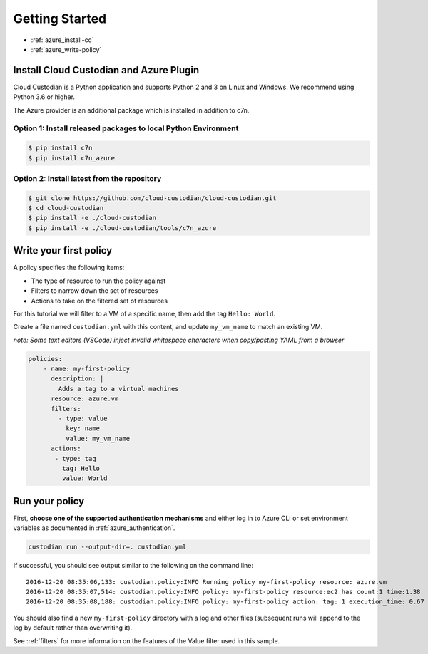 .. _azure-gettingstarted:

Getting Started
===============

* :ref:`azure_install-cc`
* :ref:`azure_write-policy`

.. _azure_install-cc:

Install Cloud Custodian and Azure Plugin
----------------------------------------

Cloud Custodian is a Python application and supports Python 2 and 3 on Linux and Windows.
We recommend using Python 3.6 or higher.

The Azure provider is an additional package which is installed in addition to c7n.


Option 1: Install released packages to local Python Environment
"""""""""""""""""""""""""""""""""""""""""""""""""""""""""""""""

.. code-block:: bash

    $ pip install c7n
    $ pip install c7n_azure


Option 2: Install latest from the repository
"""""""""""""""""""""""""""""""""""""""""""""

.. code-block:: bash

    $ git clone https://github.com/cloud-custodian/cloud-custodian.git
    $ cd cloud-custodian
    $ pip install -e ./cloud-custodian
    $ pip install -e ./cloud-custodian/tools/c7n_azure


.. _azure_write-policy:

Write your first policy
-----------------------

A policy specifies the following items:

* The type of resource to run the policy against
* Filters to narrow down the set of resources
* Actions to take on the filtered set of resources

For this tutorial we will filter to a VM of a specific name, then add the tag ``Hello: World``.

Create a file named ``custodian.yml`` with this content, and update ``my_vm_name`` to match an existing VM.

*note: Some text editors (VSCode) inject invalid whitespace characters when copy/pasting YAML from a browser*

.. code-block:: yaml

    policies:
        - name: my-first-policy
          description: |
            Adds a tag to a virtual machines
          resource: azure.vm
          filters:
            - type: value
              key: name
              value: my_vm_name
          actions:
           - type: tag
             tag: Hello
             value: World

.. _azure_run-policy:

Run your policy
---------------

First, **choose one of the supported authentication mechanisms** and either log in to Azure CLI or set
environment variables as documented in :ref:`azure_authentication`.

.. code-block:: bash

    custodian run --output-dir=. custodian.yml

If successful, you should see output similar to the following on the command line::

    2016-12-20 08:35:06,133: custodian.policy:INFO Running policy my-first-policy resource: azure.vm
    2016-12-20 08:35:07,514: custodian.policy:INFO policy: my-first-policy resource:ec2 has count:1 time:1.38
    2016-12-20 08:35:08,188: custodian.policy:INFO policy: my-first-policy action: tag: 1 execution_time: 0.67


You should also find a new ``my-first-policy`` directory with a log and other
files (subsequent runs will append to the log by default rather than
overwriting it).

See :ref:`filters` for more information on the features of the Value filter used in this sample.
